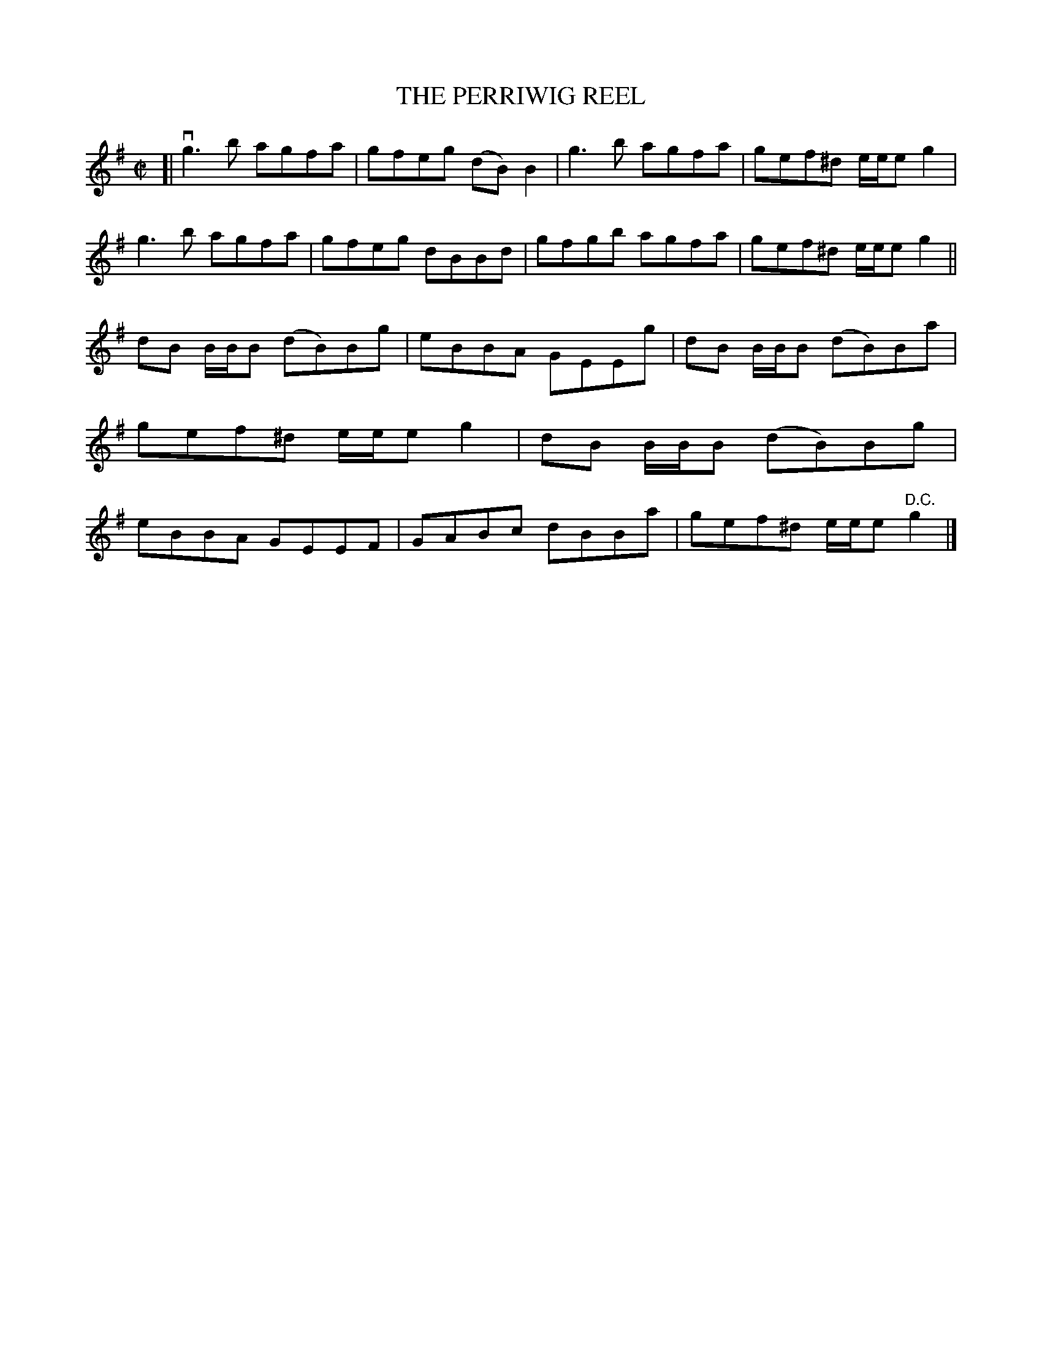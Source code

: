 X: 21913
T: THE PERRIWIG REEL
R: reel
B: K\"ohler's Violin Repository, v.2, 1885 p.191 #3
F: http://www.archive.org/details/klersviolinrepos02rugg
Z: 2012 John Chambers <jc:trillian.mit.edu>
M: C|
L: 1/8
K: G
[|\
vg3b agfa | gfeg (dB)B2 | g3b agfa | gef^d e/e/eg2 |\
g3b agfa | gfeg dBBd | gfgb agfa | gef^d e/e/eg2 ||
dB B/B/B (dB)Bg | eBBA GEEg | dB B/B/B (dB)Ba | gef^d e/e/eg2 |\
dB B/B/B (dB)Bg | eBBA GEEF | GABc dBBa | gef^d e/e/e"D.C."g2 |]
